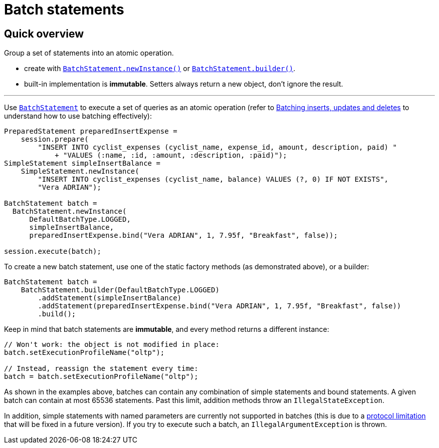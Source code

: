 = Batch statements

== Quick overview

Group a set of statements into an atomic operation.

* create with https://docs.datastax.com/en/drivers/java/4.17/com/datastax/oss/driver/api/core/cql/BatchStatement.html#newInstance-com.datastax.oss.driver.api.core.cql.BatchType-[`BatchStatement.newInstance()`] or https://docs.datastax.com/en/drivers/java/4.17/com/datastax/oss/driver/api/core/cql/BatchStatement.html#builder-com.datastax.oss.driver.api.core.cql.BatchType-[`BatchStatement.builder()`].
* built-in implementation is *immutable*.
Setters always return a new object, don't ignore the result.

'''

Use https://docs.datastax.com/en/drivers/java/4.17/com/datastax/oss/driver/api/core/cql/BatchStatement.html[`BatchStatement`] to execute a set of queries as an atomic operation (refer to  http://docs.datastax.com/en/dse/6.7/cql/cql/cql_using/useBatch.html[Batching inserts, updates and deletes] to understand how to use batching effectively):

[source,java]
----
PreparedStatement preparedInsertExpense =
    session.prepare(
        "INSERT INTO cyclist_expenses (cyclist_name, expense_id, amount, description, paid) "
            + "VALUES (:name, :id, :amount, :description, :paid)");
SimpleStatement simpleInsertBalance =
    SimpleStatement.newInstance(
        "INSERT INTO cyclist_expenses (cyclist_name, balance) VALUES (?, 0) IF NOT EXISTS",
        "Vera ADRIAN");

BatchStatement batch =
  BatchStatement.newInstance(
      DefaultBatchType.LOGGED,
      simpleInsertBalance,
      preparedInsertExpense.bind("Vera ADRIAN", 1, 7.95f, "Breakfast", false));

session.execute(batch);
----

To create a new batch statement, use one of the static factory methods (as demonstrated above), or a builder:

[source,java]
----
BatchStatement batch =
    BatchStatement.builder(DefaultBatchType.LOGGED)
        .addStatement(simpleInsertBalance)
        .addStatement(preparedInsertExpense.bind("Vera ADRIAN", 1, 7.95f, "Breakfast", false))
        .build();
----

Keep in mind that batch statements are *immutable*, and every method returns a different instance:

[source,java]
----
// Won't work: the object is not modified in place:
batch.setExecutionProfileName("oltp");

// Instead, reassign the statement every time:
batch = batch.setExecutionProfileName("oltp");
----

As shown in the examples above, batches can contain any combination of simple statements and bound  statements.
A given batch can contain at most 65536 statements.
Past this limit, addition methods throw an `IllegalStateException`.

In addition, simple statements with named parameters are currently not supported in batches (this is due to a https://issues.apache.org/jira/browse/CASSANDRA-10246[protocol limitation] that will be fixed in a future version).
If you try to execute such a batch, an `IllegalArgumentException` is thrown.